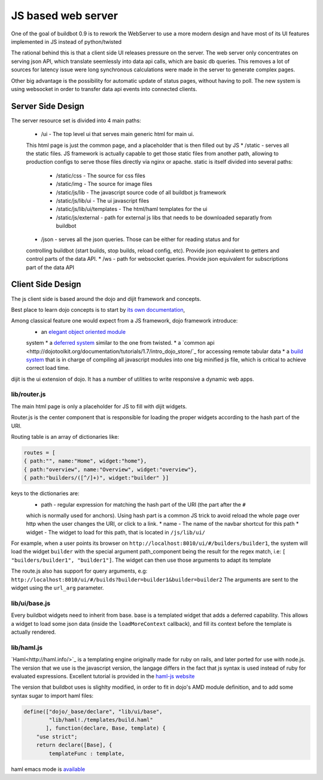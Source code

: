 JS based web server
===================

One of the goal of buildbot 0.9 is to rework the WebServer to use a more modern design
and have most of its UI features implemented in JS instead of python/twisted

The rational behind this is that a client side UI releases pressure on the server.
The web server only concentrates on serving json API, which translate seemlessly
into data api calls, which are basic db queries. This removes a lot of sources for
latency issue were long synchronous calculations were made in the server to generate complex
pages.

Other big advantage is the possibility for automatic update of status pages, without
having to poll. The new system is using websocket in order to transfer data api events into
connected clients.


.. _Server-Side-Design:

Server Side Design
~~~~~~~~~~~~~~~~~~~

The server resource set is divided into 4 main paths:

 * /ui - The top level ui that serves main generic html for main ui.
 This html page is just the common page, and a placeholder that is then filled out by JS
 * /static - serves all the static files. JS framework is actually capable to get those static
 files from another path, allowing to production configs to serve those files directly
 via nginx or apache. static is itself divided into several paths:

  * /static/css - The source for css files
  * /static/img - The source for image files
  * /static/js/lib - The javascript source code of all buildbot js framework
  * /static/js/lib/ui - The ui javascript files
  * /static/js/lib/ui/templates - The html/haml templates for the ui
  * /static/js/external - path for external js libs that needs to be downloaded separatly from buildbot

 * /json - serves all the json queries. Those can be either for reading status and for
 controlling buildbot (start builds, stop builds, reload config, etc). Provide json equivalent
 to getters and control parts of the data API.
 * /ws - path for websocket queries. Provide json equivalent for subscriptions part of the data
 API

.. _Client-Side-Design:

Client Side Design
~~~~~~~~~~~~~~~~~~

The js client side is based around the dojo and dijit framework and concepts.

Best place to learn dojo concepts is to start by `its own documentation <http://dojotoolkit.org/documentation/>`_,

Among classical feature one would expect from a JS framework, dojo framework introduce:
 * an `elegant object oriented module <http://dojotoolkit.org/documentation/tutorials/1.7/declare>`_
 system
 * a `deferred system <http://dojotoolkit.org/documentation/tutorials/1.7/deferreds>`_ similar to
 the one from twisted.
 * a `common api <http://dojotoolkit.org/documentation/tutorials/1.7/intro_dojo_store/`_ for
 accessing remote tabular data
 * a `build system <http://dojotoolkit.org/documentation/tutorials/1.7/build>`_ that
 is in charge of compiling all javascript modules into one big minified js file,
 which is critical to achieve correct load time.


dijit is the ui extension of dojo. It has a number of utilities to write responsive a dynamic web apps.

lib/router.js
+++++++++++++
The main html page is only a placeholder for JS to fill with dijit widgets.

Router.js is the center component that is responsible for loading the proper widgets according
to the hash part of the URI.

Routing table is an array of dictionaries like:

.. code-block:: js

            routes = [
	    { path:"", name:"Home", widget:"home"},
	    { path:"overview", name:"Overview", widget:"overview"},
	    { path:"builders/([^/]+)", widget:"builder" }]

keys to the dictionaries are:
 * path - regular expression for matching the hash part of the URI (the part after the ``#``
 which is normally used for anchors). Using hash part is a common JS trick to avoid reload the whole page
 over http when the user changes the URI, or click to a link.
 * name - The name of the navbar shortcut for this path
 * widget - The widget to load for this path, that is located in ``/js/lib/ui/``

For example, when a user points its browser on ``http://localhost:8010/ui/#/builders/builder1``, the system
will load the widget ``builder`` with the special argument path_component being the result for the regex match,
i.e: ``[ "builders/builder1", "builder1"]``. The widget can then use those arguments to adapt its template

The route.js also has support for query arguments, e.g: ``http://localhost:8010/ui/#/builds?builder=builder1&builder=builder2``
The arguments are sent to the widget using the ``url_arg`` parameter.

lib/ui/base.js
++++++++++++++

Every buildbot widgets need to inherit from base. base is a templated widget that adds a deferred capability.
This allows a widget to load some json data (inside the ``loadMoreContext`` callback), and fill its context
before the template is actually rendered.

lib/haml.js
+++++++++++

`Haml<http://haml.info/>`_ is a templating engine originally made for ruby on rails, and later ported for use with node.js.
The version that we use is the javascript version, the langage differs in the fact that js syntax is used instead of ruby
for evaluated expressions. Excellent tutorial is provided in the `haml-js website <https://github.com/creationix/haml-js/>`_

The version that buildbot uses is slighlty modified, in order to fit in dojo's AMD module definition, and to add some syntax sugar to import haml files:

.. code-block:: js

        define(["dojo/_base/declare", "lib/ui/base",
	        "lib/haml!./templates/build.haml"
	       ], function(declare, Base, template) {
	    "use strict";
            return declare([Base], {
		templateFunc : template,

haml emacs mode is `available <http://emacswiki.org/emacs/HamlMode>`_
